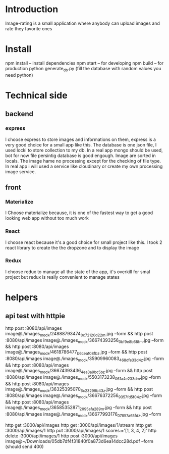 * Introduction
  Image-rating is a small application where anybody can upload images and rate they favorite ones

* Install  
  npm install -- install dependencies
  npm start -- for developing
  npm build -- for production 
  python generate_db.py (fill the database with random values you need python)

* Technical side
** backend
*** express
	I choose express to store images and informations on them, express is a very good choice for a small app like this.
	The database is one json file, I used locki to store collection to my db.
	In a real app mongo should be used, bot for now file persintig database is good engough.
	Image are sorted in locals.
	The image hame no processing except for the checking of file type.
	In real app i will used a service like cloudinary or create my own processing image service.
  


** front
*** Materialize
   I Choose materialize because, it is one of the fastest way to get a good looking web app without too much work
*** React
   I choose react because it's a good choice for small project like this.
   I took 2 react library to create the the dropzone and to display the image
*** Redux
   I choose redux to manage all the state of the app, it's overkill for smal project but redux is really convenient to manage states


* helpers







** api test with httpie
   http post :8080/api/images image@./images_mock/24888793474_0c72120d22_m.jpg --form && http post :8080/api/images image@./images_mock/36674393256_0bf9e8b68f_m.jpg --form && http post :8080/api/images image@./images_mock/4618786477_b6cea108fb_z.jpg --form && http post :8080/api/images image@./images_mock/35909960083_468dfe33d4_z.jpg --form && http post :8080/api/images image@./images_mock/36674393436_4ea3a9bc5b_z.jpg --form && http post :8080/api/images image@./images_mock/5503173238_061a4e233d_m.jpg --form && http post :8080/api/images image@./images_mock/36325395070_6c23299b43_z.jpg --form && http post :8080/api/images image@./images_mock/36676372256_9357fd5f04_z.jpg --form && http post :8080/api/images image@./images_mock/36585352871_2095afa289_m.jpg --form && http post :8080/api/images image@./images_mock/36677993176_07857a65fd_z.jpg --form

   http get :3000/api/images 
   http get :3000/api/images/1/stream
   http get :3000/api/images/1
   http put :3000/api/images/1 scores:='[1, 3, 4, 2]'
   http delete :3000/api/images/1
   http post :3000/api/images image@~/Downloads/05db7df4f31840f0a873d6ea14dcc28d.pdf --form (should send 400)
  



